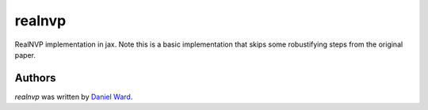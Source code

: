 realnvp
=======

RealNVP implementation in jax. Note this is a basic implementation that skips
some robustifying steps from the original paper.


Authors
-------

`realnvp` was written by `Daniel Ward <danielward27@outlook.com>`_.
